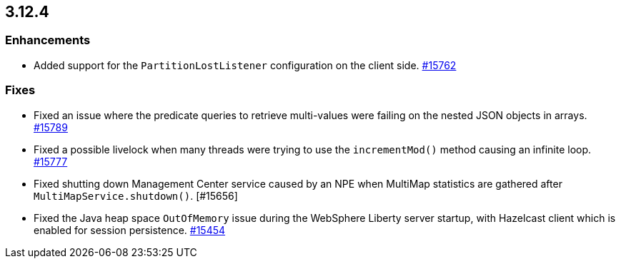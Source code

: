 == 3.12.4

[[enh-3124]]
=== Enhancements

* Added support for the `PartitionLostListener` configuration
on the client side.
https://github.com/hazelcast/hazelcast/issues/15762[#15762]


[[fixes-3124]]
=== Fixes

* Fixed an issue where the predicate queries to retrieve
multi-values were failing on the nested JSON objects in arrays.
https://github.com/hazelcast/hazelcast/pull/15789[#15789]
* Fixed a possible livelock when many threads were trying to
use the `incrementMod()` method causing an infinite loop.
https://github.com/hazelcast/hazelcast/pull/15777[#15777]
* Fixed shutting down Management Center service caused by
an NPE when MultiMap statistics are gathered after
`MultiMapService.shutdown()`. [#15656]
* Fixed the Java heap space `OutOfMemory` issue during the
WebSphere Liberty server startup, with Hazelcast client
which is enabled for session persistence.
https://github.com/hazelcast/hazelcast/issues/15454[#15454]
